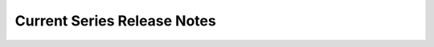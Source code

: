 ==============================
Current Series Release Notes
==============================

.. release-notes::
